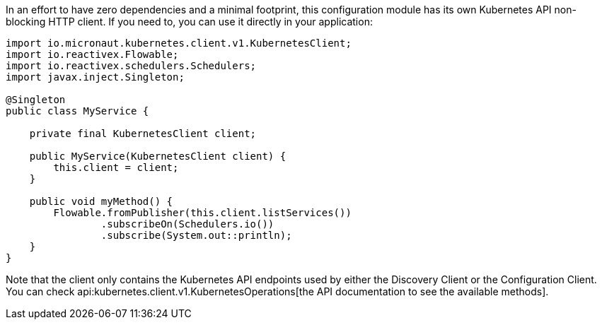 In an effort to have zero dependencies and a minimal footprint, this configuration module has its own Kubernetes API
non-blocking HTTP client. If you need to, you can use it directly in your application:

[source,java]
----
import io.micronaut.kubernetes.client.v1.KubernetesClient;
import io.reactivex.Flowable;
import io.reactivex.schedulers.Schedulers;
import javax.inject.Singleton;

@Singleton
public class MyService {

    private final KubernetesClient client;

    public MyService(KubernetesClient client) {
        this.client = client;
    }

    public void myMethod() {
        Flowable.fromPublisher(this.client.listServices())
                .subscribeOn(Schedulers.io())
                .subscribe(System.out::println);
    }
}
----

Note that the client only contains the Kubernetes API endpoints used by either the Discovery Client or the Configuration
Client. You can check api:kubernetes.client.v1.KubernetesOperations[the API documentation to see the available methods].